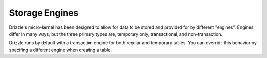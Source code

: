 Storage Engines
===============

Drizzle's micro-kernel has been designed to allow for data to be stored and
provided for by different "engines". Engines differ in many ways, but the
three primary types are, temporary only, transactional, and non-transaction.

Drizzle runs by default with a transaction engine for both regular and
temporary tables. You can override this behavior by specifing a different
engine when creating a table.
